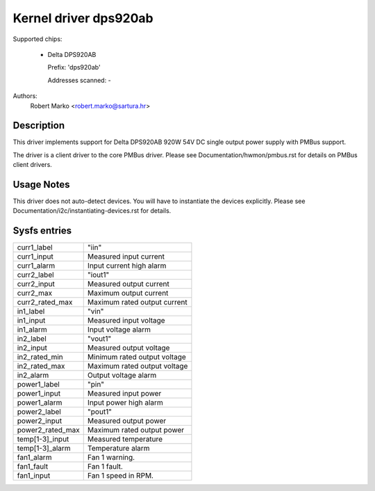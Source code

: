 .. SPDX-License-Identifier: GPL-2.0-or-later

Kernel driver dps920ab
========================

Supported chips:

  * Delta DPS920AB

    Prefix: 'dps920ab'

    Addresses scanned: -

Authors:
    Robert Marko <robert.marko@sartura.hr>


Description
-----------

This driver implements support for Delta DPS920AB 920W 54V DC single output
power supply with PMBus support.

The driver is a client driver to the core PMBus driver.
Please see Documentation/hwmon/pmbus.rst for details on PMBus client drivers.


Usage Notes
-----------

This driver does not auto-detect devices. You will have to instantiate the
devices explicitly. Please see Documentation/i2c/instantiating-devices.rst for
details.


Sysfs entries
-------------

======================= ======================================================
curr1_label		"iin"
curr1_input		Measured input current
curr1_alarm		Input current high alarm

curr2_label		"iout1"
curr2_input		Measured output current
curr2_max		Maximum output current
curr2_rated_max		Maximum rated output current

in1_label		"vin"
in1_input		Measured input voltage
in1_alarm		Input voltage alarm

in2_label		"vout1"
in2_input		Measured output voltage
in2_rated_min		Minimum rated output voltage
in2_rated_max		Maximum rated output voltage
in2_alarm		Output voltage alarm

power1_label		"pin"
power1_input		Measured input power
power1_alarm		Input power high alarm

power2_label		"pout1"
power2_input		Measured output power
power2_rated_max	Maximum rated output power

temp[1-3]_input		Measured temperature
temp[1-3]_alarm		Temperature alarm

fan1_alarm		Fan 1 warning.
fan1_fault		Fan 1 fault.
fan1_input		Fan 1 speed in RPM.
======================= ======================================================
